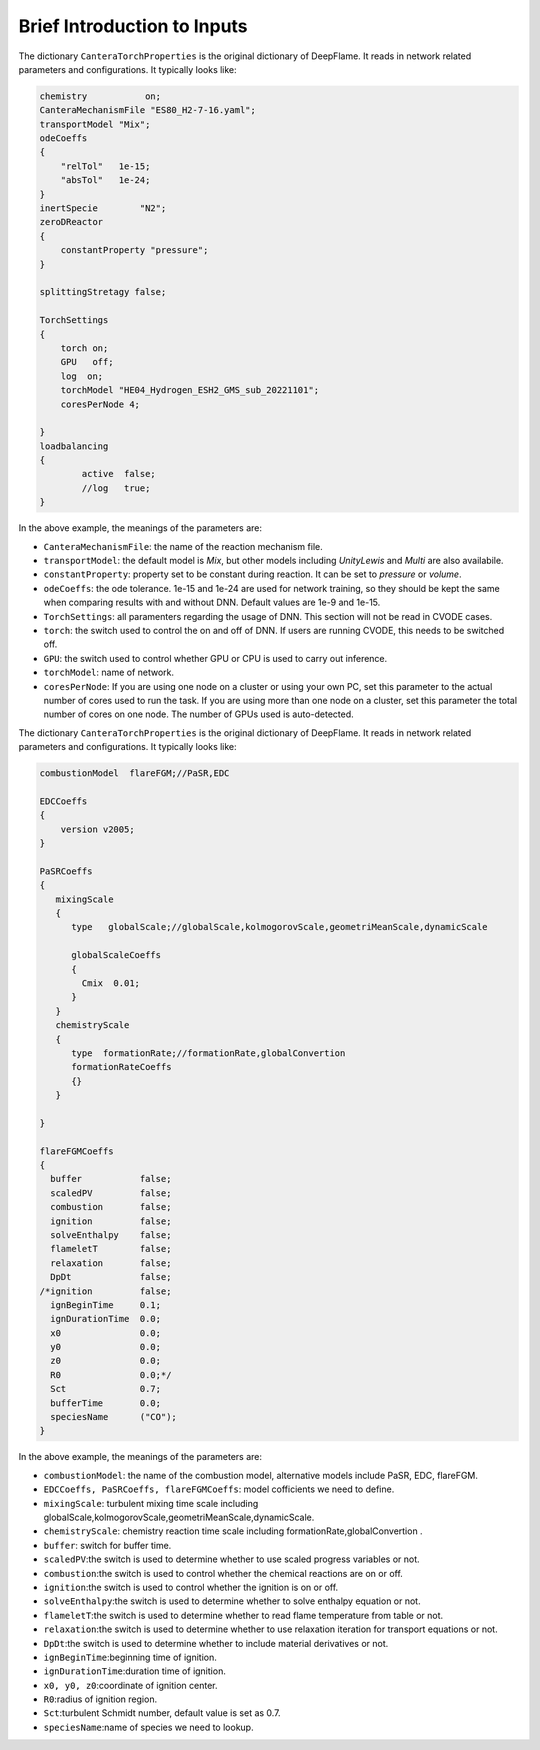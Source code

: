Brief Introduction to Inputs
======================================
The dictionary ``CanteraTorchProperties`` is the original dictionary of DeepFlame. It reads in network related parameters and configurations. It typically looks like:

.. code-block::

    chemistry           on;
    CanteraMechanismFile "ES80_H2-7-16.yaml";
    transportModel "Mix";
    odeCoeffs
    {
        "relTol"   1e-15;
        "absTol"   1e-24;
    }
    inertSpecie        "N2";
    zeroDReactor
    {
        constantProperty "pressure";
    }

    splittingStretagy false;

    TorchSettings
    {
        torch on;
        GPU   off;
        log  on;
        torchModel "HE04_Hydrogen_ESH2_GMS_sub_20221101"; 
        coresPerNode 4;

    }
    loadbalancing
    {
            active  false;
            //log   true;
    }

In the above example, the meanings of the parameters are:

* ``CanteraMechanismFile``: the name of the reaction mechanism file.
* ``transportModel``: the default model is *Mix*, but other models including *UnityLewis* and *Multi* are also availabile.
* ``constantProperty``: property set to be constant during reaction. It can be set to *pressure* or *volume*.
* ``odeCoeffs``: the ode tolerance. 1e-15 and 1e-24 are used for network training, so they should be kept the same when comparing results with and without DNN. Default values are 1e-9 and 1e-15.
* ``TorchSettings``: all paramenters regarding the usage of DNN. This section will not be read in CVODE cases.
* ``torch``: the switch used to control the on and off of DNN. If users are running CVODE, this needs to be switched off.
* ``GPU``: the switch used to control whether GPU or CPU is used to carry out inference.
* ``torchModel``: name of network.     
* ``coresPerNode``: If you are using one node on a cluster or using your own PC, set this parameter to the actual number of cores used to run the task. If you are using more than one node on a cluster, set this parameter the total number of cores on one node. The number of GPUs used is auto-detected.

The dictionary ``CanteraTorchProperties`` is the original dictionary of DeepFlame. It reads in network related parameters and configurations. It typically looks like:

.. code-block::

    combustionModel  flareFGM;//PaSR,EDC

    EDCCoeffs
    {
        version v2005;
    }

    PaSRCoeffs
    {
       mixingScale
       {
          type   globalScale;//globalScale,kolmogorovScale,geometriMeanScale,dynamicScale 

          globalScaleCoeffs
          {
            Cmix  0.01;
          }
       }
       chemistryScale
       {
          type  formationRate;//formationRate,globalConvertion
          formationRateCoeffs
          {}
       }

    }  
    
    flareFGMCoeffs
    {
      buffer           false;
      scaledPV         false;
      combustion       false;
      ignition         false;
      solveEnthalpy    false;
      flameletT        false;
      relaxation       false;
      DpDt             false;
    /*ignition         false;
      ignBeginTime     0.1;
      ignDurationTime  0.0;
      x0               0.0;
      y0               0.0;
      z0               0.0;
      R0               0.0;*/
      Sct              0.7;
      bufferTime       0.0;
      speciesName      ("CO");
    }

In the above example, the meanings of the parameters are:

* ``combustionModel``: the name of the combustion model, alternative models include PaSR, EDC, flareFGM.
* ``EDCCoeffs, PaSRCoeffs, flareFGMCoeffs``: model cofficients we need to define.
* ``mixingScale``: turbulent mixing time scale including globalScale,kolmogorovScale,geometriMeanScale,dynamicScale.
* ``chemistryScale``: chemistry reaction time scale including formationRate,globalConvertion  .
* ``buffer``: switch for buffer time.
* ``scaledPV``:the switch is used to determine whether to use scaled progress variables or not.
* ``combustion``:the switch is used to control whether the chemical reactions are on or off.
* ``ignition``:the switch is used to control whether the ignition is on or off.     
* ``solveEnthalpy``:the switch is used to determine whether to solve enthalpy equation or not.
* ``flameletT``:the switch is used to determine whether to read flame temperature from table or not.
* ``relaxation``:the switch is used to determine whether to use relaxation iteration for transport equations or not.
* ``DpDt``:the switch is used to determine whether to include material derivatives or not.
* ``ignBeginTime``:beginning time of ignition.
* ``ignDurationTime``:duration time of ignition.
* ``x0, y0, z0``:coordinate of ignition center.
* ``R0``:radius of ignition region.
* ``Sct``:turbulent Schmidt number, default value is set as 0.7.
* ``speciesName``:name of species we need to lookup.
